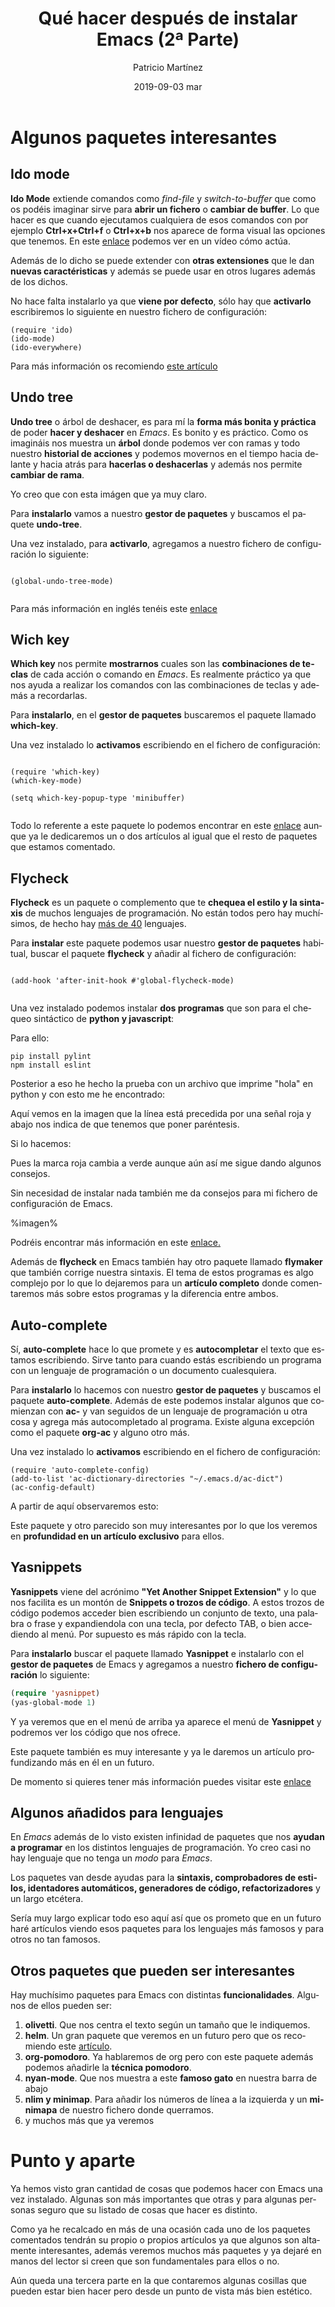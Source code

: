 #+TITLE:       Qué hacer después de instalar Emacs (2ª Parte)
#+AUTHOR:      Patricio Martínez
#+EMAIL:       maxxcan@disroot.org
#+DATE:        2019-09-03 mar
#+URI:         /blog/%y/%m/%d/que-hacer-despues-de-instalar-emacs-2-parte
#+KEYWORDS:    emacs
#+TAGS:        emacs
#+LANGUAGE:    es
#+OPTIONS:     H:3 num:nil toc:nil \n:nil ::t |:t ^:nil -:nil f:t *:t <:t
#+DESCRIPTION: Qué hacer después de instalar Emacs 2ª Parte

* Algunos paquetes interesantes

** Ido mode

*Ido Mode* extiende comandos como /find-file/ y /switch-to-buffer/ que como os podéis imaginar sirve para
*abrir un fichero* o *cambiar de buffer*. Lo que hacer es que cuando ejecutamos cualquiera de esos comandos con
por ejemplo *Ctrl+x+Ctrl+f* o *Ctrl+x+b* nos aparece de forma visual las opciones que tenemos.
En este [[https://asciinema.org/a/27740][enlace]] podemos ver en un vídeo cómo actúa.  

Además de lo dicho se puede extender con *otras extensiones* que le dan *nuevas caractéristicas* y además
se puede usar en otros lugares además de los dichos.

No hace falta instalarlo ya que *viene por defecto*, sólo hay que *activarlo* escribiremos lo siguiente en nuestro fichero de configuración:

#+begin_src elisp
(require 'ido)
(ido-mode)
(ido-everywhere)
#+end_src 

Para más información os recomiendo [[http://defn.io/posts/2015-10-12-ido-mode.html][este artículo]]  

** Undo tree

*Undo tree* o árbol de deshacer, es para mí la *forma más bonita y práctica* de poder *hacer y deshacer* en /Emacs/. 
Es bonito y es práctico. Como os imagináis nos muestra un *árbol* donde podemos ver con ramas y todo nuestro *historial 
de acciones* y podemos movernos en el tiempo hacia delante y hacia atrás para *hacerlas o deshacerlas* y además nos 
permite *cambiar de rama*. 

Yo creo que con esta imágen que ya muy claro. 

[[./imagenes/undo-tree.png]]


Para *instalarlo* vamos a nuestro *gestor de paquetes* y buscamos el paquete *undo-tree*. 

Una vez instalado, para *activarlo*, agregamos a nuestro fichero de configuración lo siguiente:

#+begin_src elisp

(global-undo-tree-mode)

#+end_src


Para más información en inglés tenéis este [[https://www.emacswiki.org/emacs/UndoTree][enlace]]

** Wich key

*Which key* nos permite *mostrarnos* cuales son las *combinaciones de teclas* de cada acción o comando en /Emacs/. Es realmente
práctico ya que nos ayuda a realizar los comandos con las combinaciones de teclas y además a recordarlas.

Para *instalarlo*, en el *gestor de paquetes* buscaremos el paquete llamado *which-key*.  

Una vez instalado lo *activamos* escribiendo en el fichero de configuración: 

#+begin_src elisp

(require 'which-key)
(which-key-mode)

(setq which-key-popup-type 'minibuffer)

#+end_src

Todo lo referente a este paquete lo podemos encontrar en este [[https://github.com/justbur/emacs-which-key][enlace]] aunque ya le dedicaremos un o dos artículos al igual
que el resto de paquetes que estamos comentado. 

** Flycheck

*Flycheck* es un paquete o complemento que te *chequea el estilo y la sintaxis* de muchos lenguajes de programación. No están
todos pero hay muchísimos, de hecho hay [[http://www.flycheck.org/en/latest/languages.html][más de 40]] lenguajes. 

Para *instalar* este paquete podemos usar nuestro *gestor de paquetes* habitual, buscar el paquete *flycheck* y añadir al fichero de configuración: 

#+begin_src elisp

(add-hook 'after-init-hook #'global-flycheck-mode)

#+end_src  

Una vez instalado podemos instalar *dos programas* que son para el chequeo sintáctico de *python y javascript*: 

Para ello: 

#+begin_src shell
pip install pylint
npm install eslint
#+end_src

Posterior a eso he hecho la prueba con un archivo que imprime "hola" en python y con esto me he encontrado:

[[./imagenes/flycheck-1.png]]

Aquí vemos en la imagen que la línea está precedida por una señal roja y abajo nos indica de que tenemos que poner paréntesis.

Si lo hacemos:


[[./imagenes/flycheck-2.png]]

Pues la marca roja cambia a verde aunque aún así me sigue dando algunos consejos. 

Sin necesidad de instalar nada también me da consejos para mi fichero de configuración de Emacs. 

%imagen% 

Podréis encontrar más información en este [[http://www.flycheck.org/en/latest/languages.html#flycheck-languages][enlace.]]

Además de *flycheck* en Emacs también hay otro paquete llamado *flymaker* que también corrige nuestra sintaxis. El tema de estos
programas es algo complejo por lo que lo dejaremos para un *artículo completo* donde comentaremos más sobre estos programas
y la diferencia entre ambos.  

** Auto-complete

Sí, *auto-complete* hace lo que promete y es *autocompletar* el texto que estamos escribiendo. Sirve tanto para cuando estás escribiendo
un programa con un lenguaje de programación o un documento cualesquiera. 

Para *instalarlo* lo hacemos con nuestro *gestor de paquetes* y buscamos el paquete *auto-complete*. Además de este podemos instalar algunos que 
comienzan con *ac-* y van seguidos de un lenguaje de programación u otra cosa y agrega más autocompletado al programa. Existe alguna excepción
como el paquete *org-ac* y alguno otro más.  

Una vez instalado lo *activamos* escribiendo en el fichero de configuración:

#+begin_src elisp
(require 'auto-complete-config)
(add-to-list 'ac-dictionary-directories "~/.emacs.d/ac-dict")
(ac-config-default)
#+end_src 

A partir de aquí observaremos esto: 

[[./imagenes/ac.png]]


Este paquete y otro parecido son muy interesantes por lo que los veremos en *profundidad en un artículo exclusivo*
para ellos.

** Yasnippets

*Yasnippets* viene del acrónimo *"Yet Another Snippet Extension"* y lo que nos facilita es un montón de
*Snippets o trozos de código*. A estos trozos de código podemos acceder bien escribiendo un conjunto
de texto, una palabra o frase y expandiendola con una tecla, por defecto TAB, o bien accediendo
al menú. Por supuesto es más rápido con la tecla. 

Para *instalarlo* buscar el paquete llamado *Yasnippet* e instalarlo con el *gestor de paquetes* de Emacs 
y agregamos a nuestro *fichero de configuración* lo siguiente:

#+begin_src emacs-lisp :tangle yes
(require 'yasnippet)
(yas-global-mode 1)
#+end_src  

Y ya veremos que en el menú de arriba ya aparece el menú de *Yasnippet* y podremos ver los código que nos ofrece. 

Este paquete también es muy interesante y ya le daremos un artículo profundizando más en él en un futuro.

De momento si quieres tener más información puedes visitar este [[http://joaotavora.github.io/yasnippet/][enlace]]

** Algunos añadidos para lenguajes

En /Emacs/ además de lo visto existen infinidad de paquetes que nos *ayudan a programar* en los
distintos lenguajes de programación. Yo creo casi no hay lenguaje que no tenga un /modo/ para
/Emacs/. 

Los paquetes van desde ayudas para la *sintaxis, comprobadores de estilos, identadores automáticos,
generadores de código, refactorizadores* y un largo etcétera. 

Sería muy largo explicar todo eso aquí así que os prometo que en un futuro haré artículos viendo
esos paquetes para los lenguajes más famosos y para otros no tan famosos. 

** Otros paquetes que pueden ser interesantes

Hay muchísimo paquetes para Emacs con distintas *funcionalidades*. Algunos de ellos
pueden ser:

1. *olivetti*. Que nos centra el texto según un tamaño que le indiquemos.
2. *helm*. Un gran paquete que veremos en un futuro pero que os recomiendo este [[https://daemons.cf/posts/introduccin-a-helm/][artículo]].
3. *org-pomodoro*. Ya hablaremos de org pero con este paquete además podemos añadirle la *técnica pomodoro*. 
4. *nyan-mode*. Que nos muestra a este *famoso gato* en nuestra barra de abajo
5. *nlim y minimap*. Para añadir los números de línea a la izquierda y un *minimapa* de nuestro fichero donde querramos.
6. y muchos más que ya veremos

* Punto y aparte

Ya hemos visto gran cantidad de cosas que podemos hacer con Emacs una vez instalado. Algunas
son más importantes que otras y para algunas personas seguro que su listado de cosas que hacer
es distinto. 

Como ya he recalcado en más de una ocasión cada uno de los paquetes comentados tendrán su propio o propios
artículos ya que algunos son altamente interesantes, además veremos muchos más paquetes y ya dejaré en manos
del lector si creen que son fundamentales para ellos o no. 

Aún queda una tercera parte en la que contaremos algunas cosillas que pueden estar bien hacer pero desde un punto
de vista más bien estético.
